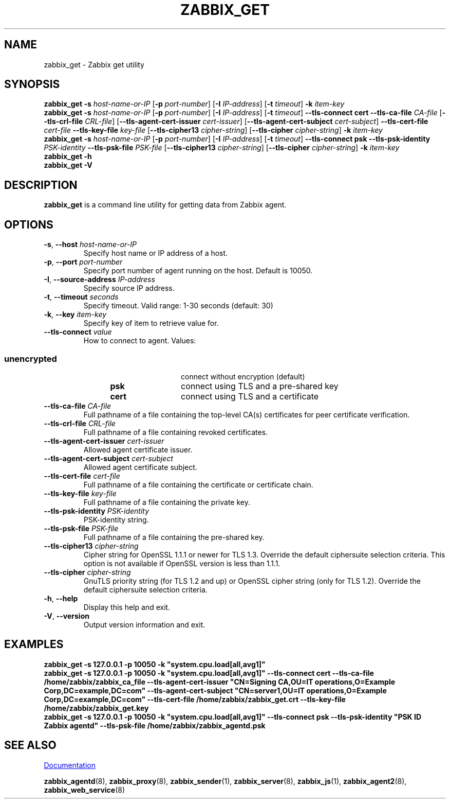 .\" Start URL macro. Copied from an-ext.tmac for portability
.de UR
.  ds m1 \\$1\"
.  nh
.  if \\n(mH \{\
.    \" Start diversion in a new environment.
.    do ev URL-div
.    do di URL-div
.  \}
..
.\" End URL macro. Copied from an-ext.tmac for portability
.de UE
.  ie \\n(mH \{\
.    br
.    di
.    ev
.
.    \" Has there been one or more input lines for the link text?
.    ie \\n(dn \{\
.      do HTML-NS "<a href=""\\*(m1"">"
.      \" Yes, strip off final newline of diversion and emit it.
.      do chop URL-div
.      do URL-div
\c
.      do HTML-NS </a>
.    \}
.    el \
.      do HTML-NS "<a href=""\\*(m1"">\\*(m1</a>"
\&\\$*\"
.  \}
.  el \
\\*(la\\*(m1\\*(ra\\$*\"
.
.  hy \\n(HY
..
.TH ZABBIX_GET 1 "2021\-06\-01" Zabbix
.SH NAME
zabbix_get \- Zabbix get utility
.SH SYNOPSIS
.B zabbix_get \-s
.I host\-name\-or\-IP
.RB [ \-p
.IR port\-number ]
.RB [ \-I
.IR IP\-address ]
.RB [ \-t
.IR timeout ]
.BI \-k " item\-key"
.br
.B zabbix_get \-s
.I host\-name\-or\-IP
.RB [ \-p
.IR port\-number ]
.RB [ \-I
.IR IP\-address ]
.RB [ \-t
.IR timeout ]
.B \-\-tls\-connect
.B cert
.B \-\-tls\-ca\-file
.IR CA\-file
.RB [ \-\-tls\-crl\-file
.IR CRL\-file ]
.RB [ \-\-tls\-agent\-cert\-issuer
.IR cert\-issuer ]
.RB [ \-\-tls\-agent\-cert\-subject
.IR cert\-subject ]
.B \-\-tls\-cert\-file
.IR cert\-file
.B \-\-tls\-key\-file
.IR key\-file
.RB [ \-\-tls\-cipher13
.IR cipher\-string ]
.RB [ \-\-tls\-cipher
.IR cipher\-string ]
.BI \-k " item\-key"
.br
.B zabbix_get \-s
.I host\-name\-or\-IP
.RB [ \-p
.IR port\-number ]
.RB [ \-I
.IR IP\-address ]
.RB [ \-t
.IR timeout ]
.B \-\-tls\-connect
.B psk
.B \-\-tls\-psk\-identity
.IR PSK\-identity
.B \-\-tls\-psk\-file
.IR PSK\-file
.RB [ \-\-tls\-cipher13
.IR cipher\-string ]
.RB [ \-\-tls\-cipher
.IR cipher\-string ]
.BI \-k " item\-key"
.br
.B zabbix_get \-h
.br
.B zabbix_get \-V
.SH DESCRIPTION
.B zabbix_get
is a command line utility for getting data from Zabbix agent.
.SH OPTIONS
.IP "\fB\-s\fR, \fB\-\-host\fR \fIhost\-name\-or\-IP\fR"
Specify host name or IP address of a host.
.IP "\fB\-p\fR, \fB\-\-port\fR \fIport\-number\fR"
Specify port number of agent running on the host.
Default is 10050.
.IP "\fB\-I\fR, \fB\-\-source\-address\fR \fIIP\-address\fR"
Specify source IP address.
.IP "\fB\-t\fR, \fB\-\-timeout\fR \fIseconds\fR"
Specify timeout. Valid range: 1\-30 seconds (default: 30)
.IP "\fB\-k\fR, \fB\-\-key\fR \fIitem\-key\fR"
Specify key of item to retrieve value for.
.IP "\fB\-\-tls\-connect\fR \fIvalue\fR"
How to connect to agent. Values:\fR
.SS
.RS 12
.TP 12
.B unencrypted
connect without encryption (default)
.RE
.RS 12
.TP 12
.B psk
connect using TLS and a pre-shared key
.RE
.RS 12
.TP 12
.B cert
connect using TLS and a certificate
.RE
.RE
.IP "\fB\-\-tls\-ca\-file\fR \fICA\-file\fR"
Full pathname of a file containing the top-level CA(s) certificates for peer certificate verification.
.IP "\fB\-\-tls\-crl\-file\fR \fICRL\-file\fR"
Full pathname of a file containing revoked certificates.
.IP "\fB\-\-tls\-agent\-cert\-issuer\fR \fIcert\-issuer\fR"
Allowed agent certificate issuer.
.IP "\fB\-\-tls\-agent\-cert\-subject\fR \fIcert\-subject\fR"
Allowed agent certificate subject.
.IP "\fB\-\-tls\-cert\-file\fR \fIcert\-file\fR"
Full pathname of a file containing the certificate or certificate chain.
.IP "\fB\-\-tls\-key\-file\fR \fIkey\-file\fR"
Full pathname of a file containing the private key.
.IP "\fB\-\-tls\-psk\-identity\fR \fIPSK\-identity\fR"
PSK\-identity string.
.IP "\fB\-\-tls\-psk\-file\fR \fIPSK\-file\fR"
Full pathname of a file containing the pre-shared key.
.IP "\fB\-\-tls\-cipher13\fR \fIcipher\-string\fR"
Cipher string for OpenSSL 1.1.1 or newer for TLS 1.3. Override the default ciphersuite selection criteria. This option is not available if OpenSSL version is less than 1.1.1.
.IP "\fB\-\-tls\-cipher\fR \fIcipher\-string\fR"
GnuTLS priority string (for TLS 1.2 and up) or OpenSSL cipher string (only for TLS 1.2). Override the default ciphersuite selection criteria.
.IP "\fB\-h\fR, \fB\-\-help\fR"
Display this help and exit.
.IP "\fB\-V\fR, \fB\-\-version\fR"
Output version information and exit.
.SH "EXAMPLES"
\fBzabbix_get \-s 127.0.0.1 \-p 10050 \-k "system.cpu.load[all,avg1]"\fR
.br
\fBzabbix_get \-s 127.0.0.1 \-p 10050 \-k "system.cpu.load[all,avg1]" \-\-tls\-connect cert \-\-tls\-ca\-file /home/zabbix/zabbix_ca_file \-\-tls\-agent\-cert\-issuer "CN=Signing CA,OU=IT operations,O=Example Corp,DC=example,DC=com" \-\-tls\-agent\-cert\-subject "CN=server1,OU=IT operations,O=Example Corp,DC=example,DC=com" \-\-tls\-cert\-file /home/zabbix/zabbix_get.crt \-\-tls\-key\-file /home/zabbix/zabbix_get.key
.br
\fBzabbix_get \-s 127.0.0.1 \-p 10050 \-k "system.cpu.load[all,avg1]" \-\-tls\-connect psk \-\-tls\-psk\-identity "PSK ID Zabbix agentd" \-\-tls\-psk\-file /home/zabbix/zabbix_agentd.psk\fR
.SH "SEE ALSO"
.UR https://www.zabbix.com/manuals
Documentation
.UE
.PP
.BR zabbix_agentd (8),
.BR zabbix_proxy (8),
.BR zabbix_sender (1),
.BR zabbix_server (8),
.BR zabbix_js (1),
.BR zabbix_agent2 (8),
.BR zabbix_web_service (8)
